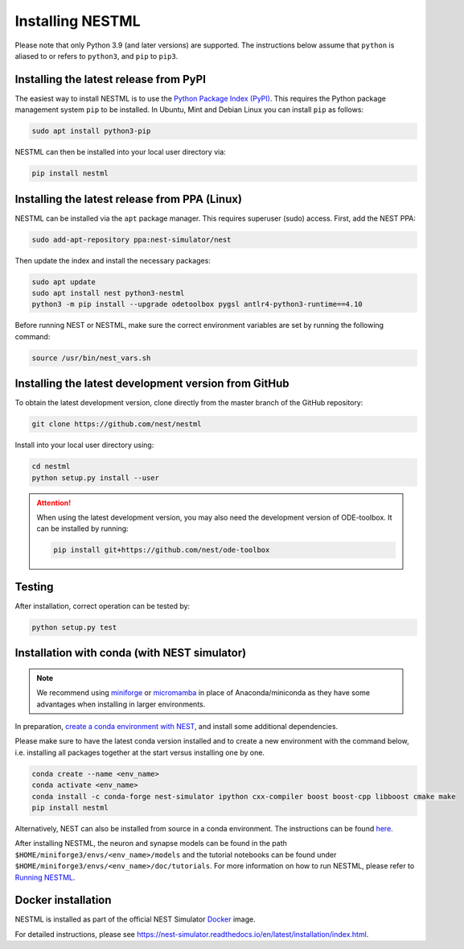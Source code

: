 Installing NESTML
=================

Please note that only Python 3.9 (and later versions) are supported. The instructions below assume that ``python`` is aliased to or refers to ``python3``, and ``pip`` to ``pip3``.

Installing the latest release from PyPI
---------------------------------------

The easiest way to install NESTML is to use the `Python Package Index (PyPI) <https://pypi.org>`_. This requires the Python package management system ``pip`` to be installed. In Ubuntu, Mint and Debian Linux you can install ``pip`` as follows:

.. code-block:: bash

   sudo apt install python3-pip

NESTML can then be installed into your local user directory via:

.. code-block:: bash

   pip install nestml


Installing the latest release from PPA (Linux)
----------------------------------------------

NESTML can be installed via the ``apt`` package manager. This requires superuser (sudo) access. First, add the NEST PPA:

.. code-block:: bash

   sudo add-apt-repository ppa:nest-simulator/nest

Then update the index and install the necessary packages:

.. code-block:: bash

   sudo apt update
   sudo apt install nest python3-nestml
   python3 -m pip install --upgrade odetoolbox pygsl antlr4-python3-runtime==4.10

Before running NEST or NESTML, make sure the correct environment variables are set by running the following command:

.. code-block:: bash

   source /usr/bin/nest_vars.sh


Installing the latest development version from GitHub
-----------------------------------------------------

To obtain the latest development version, clone directly from the master branch of the GitHub repository:

.. code-block:: bash

   git clone https://github.com/nest/nestml


Install into your local user directory using:

.. code-block:: bash

   cd nestml
   python setup.py install --user


.. Attention::

   When using the latest development version, you may also need the development version of ODE-toolbox. It can be installed by running:

   .. code-block:: bash

      pip install git+https://github.com/nest/ode-toolbox


Testing
-------

After installation, correct operation can be tested by:

.. code-block:: bash

   python setup.py test


Installation with conda (with NEST simulator)
---------------------------------------------

.. note::

   We recommend using `miniforge <https://github.com/conda-forge/miniforge>`_ or `micromamba <https://mamba.readthedocs.io/en/latest/installation/micromamba-installation.html>`_ in place of Anaconda/miniconda as they have some advantages when installing in larger environments.

In preparation, `create a conda environment with NEST <https://nest-simulator.readthedocs.io/en/stable/installation/index.html>`_, and install some additional dependencies.

Please make sure to have the latest conda version installed and to create a new environment with the command below, i.e. installing all packages together at the start versus installing one by one.

.. code-block:: bash

   conda create --name <env_name>
   conda activate <env_name>
   conda install -c conda-forge nest-simulator ipython cxx-compiler boost boost-cpp libboost cmake make
   pip install nestml

Alternatively, NEST can also be installed from source in a conda environment. The instructions can be found `here <https://nest-simulator.readthedocs.io/en/stable/installation/condaenv_install.html#condaenv>`_.

After installing NESTML, the neuron and synapse models can be found in the path ``$HOME/miniforge3/envs/<env_name>/models`` and the tutorial notebooks can be found under ``$HOME/miniforge3/envs/<env_name>/doc/tutorials``.
For more information on how to run NESTML, please refer to `Running NESTML <https://nestml.readthedocs.io/en/latest/running/index.html>`_.


Docker installation
-------------------

NESTML is installed as part of the official NEST Simulator `Docker <https://docker.io/>`_ image.

For detailed instructions, please see https://nest-simulator.readthedocs.io/en/latest/installation/index.html.
